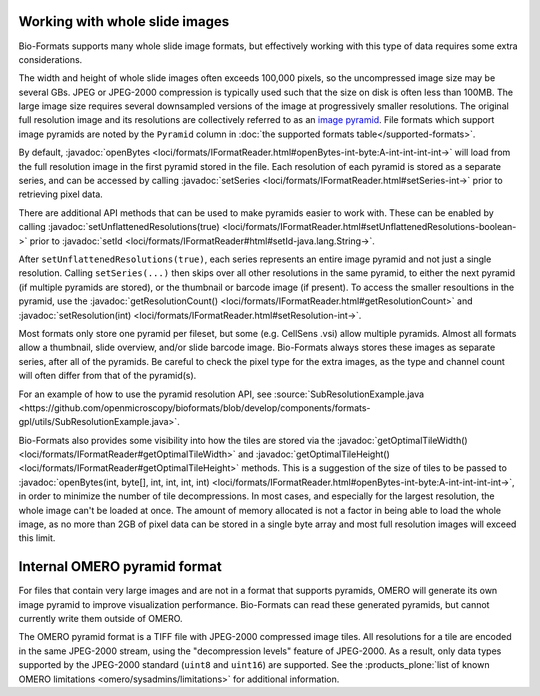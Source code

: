 Working with whole slide images
===============================

Bio-Formats supports many whole slide image formats, but effectively working with this type of data requires some extra considerations.

The width and height of whole slide images often exceeds 100,000 pixels, so the uncompressed image size may be several GBs.
JPEG or JPEG-2000 compression is typically used such that the size on disk is often less than 100MB.
The large image size requires several downsampled versions of the image at progressively smaller resolutions.
The original full resolution image and its resolutions are collectively referred to as an `image pyramid <https://en.wikipedia.org/wiki/Pyramid_(image_processing)>`_.  File formats which support image pyramids are noted by the ``Pyramid`` column in :doc:`the supported formats table</supported-formats>`.

By default, :javadoc:`openBytes <loci/formats/IFormatReader.html#openBytes-int-byte:A-int-int-int-int->`
will load from the full resolution image in the first pyramid stored in the file.  Each resolution of
each pyramid is stored as a separate series, and can be accessed by calling
:javadoc:`setSeries <loci/formats/IFormatReader.html#setSeries-int->` prior to retrieving pixel data.

There are additional API methods that can be used to make pyramids easier to work with.  These can be enabled by calling
:javadoc:`setUnflattenedResolutions(true) <loci/formats/IFormatReader.html#setUnflattenedResolutions-boolean->`
prior to :javadoc:`setId <loci/formats/IFormatReader#html#setId-java.lang.String->`.

After ``setUnflattenedResolutions(true)``, each series represents an entire image pyramid and not
just a single resolution.  Calling ``setSeries(...)`` then skips over
all other resolutions in the same pyramid, to either the next pyramid (if
multiple pyramids are stored), or the thumbnail or barcode image (if present).
To access the smaller resoultions in the pyramid, use the :javadoc:`getResolutionCount() <loci/formats/IFormatReader.html#getResolutionCount>`
and :javadoc:`setResolution(int) <loci/formats/IFormatReader.html#setResolution-int->`.

Most formats only store one pyramid per fileset, but some (e.g. CellSens .vsi)
allow multiple pyramids.  Almost all formats allow a thumbnail, slide
overview, and/or slide barcode image.  Bio-Formats always stores these images
as separate series, after all of the pyramids.  Be careful to check the pixel
type for the extra images, as the type and channel count will often differ
from that of the pyramid(s).

For an example of how to use the pyramid resolution API, see
:source:`SubResolutionExample.java <https://github.com/openmicroscopy/bioformats/blob/develop/components/formats-gpl/utils/SubResolutionExample.java>`.

Bio-Formats also provides some visibility into how the tiles are stored via the
:javadoc:`getOptimalTileWidth() <loci/formats/IFormatReader#getOptimalTileWidth>` and
:javadoc:`getOptimalTileHeight() <loci/formats/IFormatReader#getOptimalTileHeight>` methods.
This is a suggestion of the size of tiles to be passed to
:javadoc:`openBytes(int, byte[], int, int, int, int) <loci/formats/IFormatReader.html#openBytes-int-byte:A-int-int-int-int->`,
in order to minimize the number of tile decompressions.  In most cases, and especially for
the largest resolution, the whole image can't be loaded at once.  The amount
of memory allocated is not a factor in being able to load the whole image, as
no more than 2GB of pixel data can be stored in a single byte array and most
full resolution images will exceed this limit.

Internal OMERO pyramid format
=============================

For files that contain very large images and are not in a format that supports pyramids, OMERO will generate its own
image pyramid to improve visualization performance.  Bio-Formats can read these generated pyramids, but cannot
currently write them outside of OMERO.

The OMERO pyramid format is a TIFF file with JPEG-2000 compressed image tiles.  All resolutions for a tile
are encoded in the same JPEG-2000 stream, using the "decompression levels" feature of JPEG-2000.
As a result, only data types supported by the JPEG-2000 standard (``uint8`` and ``uint16``) are supported.
See the :products_plone:`list of known OMERO limitations <omero/sysadmins/limitations>` for additional information.
